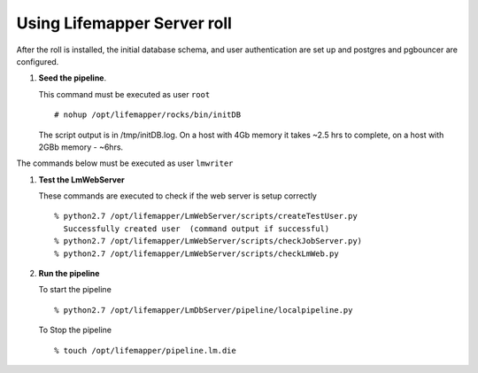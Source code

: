 
.. hightlight:: rest

Using Lifemapper Server roll
=============================

After the roll is installed, the initial database schema, and user 
authentication are set up and postgres and pgbouncer are configured.  

#. **Seed the pipeline**.

   This command must be executed as user ``root`` ::  

     # nohup /opt/lifemapper/rocks/bin/initDB

   The script output is in /tmp/initDB.log.  On a host with 4Gb memory it takes ~2.5 hrs
   to complete, on a host with 2GBb memory - ~6hrs. 

The commands below must be executed as user ``lmwriter``

#. **Test the LmWebServer** 
  
   These commands are executed to check if the web server is setup correctly ::  

     % python2.7 /opt/lifemapper/LmWebServer/scripts/createTestUser.py
       Successfully created user  (command output if successful)
     % python2.7 /opt/lifemapper/LmWebServer/scripts/checkJobServer.py)
     % python2.7 /opt/lifemapper/LmWebServer/scripts/checkLmWeb.py

#. **Run the pipeline**  

   To start the pipeline  ::  

     % python2.7 /opt/lifemapper/LmDbServer/pipeline/localpipeline.py

   To Stop the pipeline  ::    

     % touch /opt/lifemapper/pipeline.lm.die
